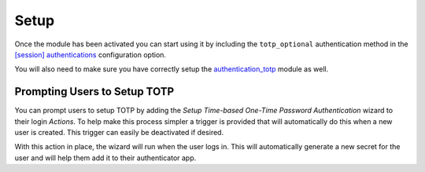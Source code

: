 Setup
=====

Once the module has been activated you can start using it by including the
``totp_optional`` authentication method in the `[session] authentications`_
configuration option.

You will also need to make sure you have correctly setup the
authentication_totp_ module as well.

.. _`[session] authentications`: https://docs.tryton.org/projects/server/en/latest/topics/configuration.html#authentications
.. _authentication_totp: https://bitbucket.org/libateq/tryton-modules/src/development/authentication_totp/


Prompting Users to Setup TOTP
-----------------------------

You can prompt users to setup TOTP by adding the *Setup Time-based One-Time
Password Authentication* wizard to their login *Actions*.  To help make this
process simpler a trigger is provided that will automatically do this when
a new user is created.  This trigger can easily be deactivated if desired.

With this action in place, the wizard will run when the user logs in.  This
will automatically generate a new secret for the user and will help them add
it to their authenticator app.
